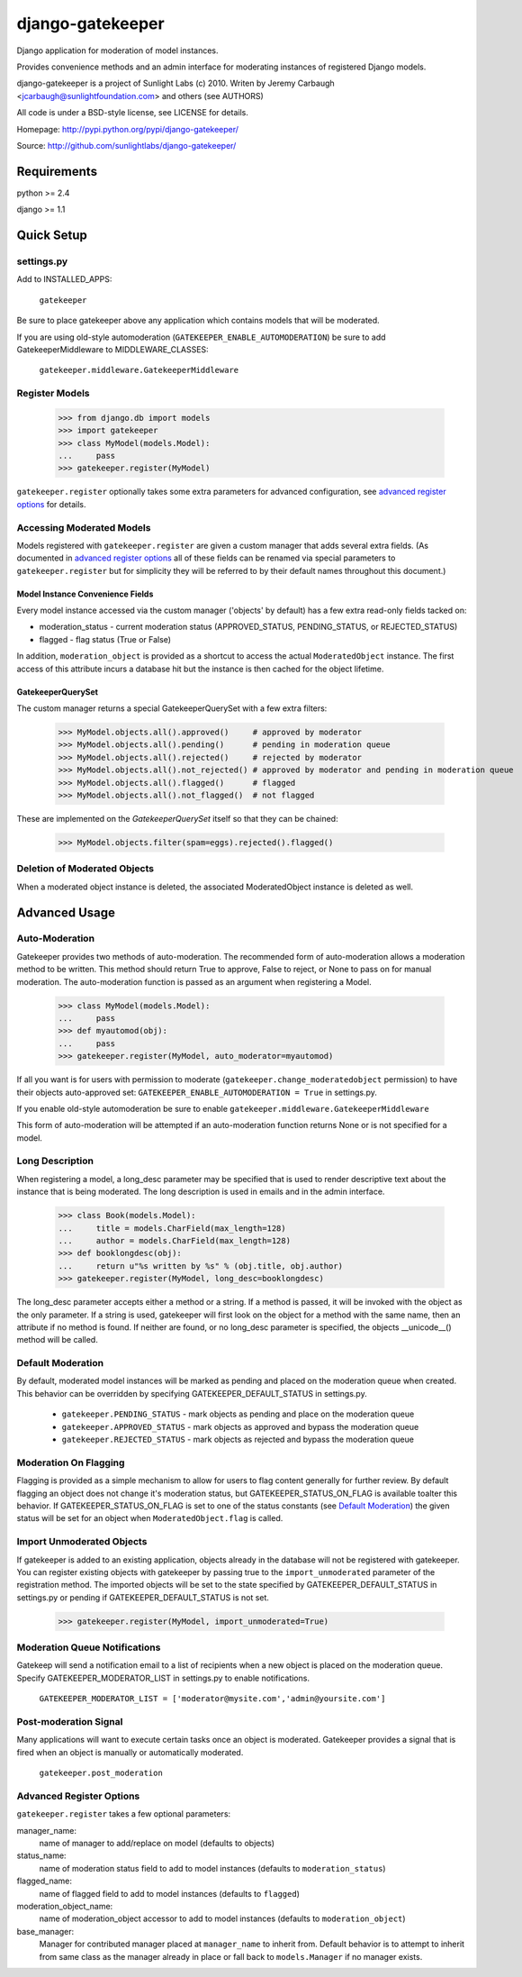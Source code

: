 =================
django-gatekeeper
=================

Django application for moderation of model instances.

Provides convenience methods and an admin interface for moderating instances of registered Django models.

django-gatekeeper is a project of Sunlight Labs (c) 2010.
Writen by Jeremy Carbaugh <jcarbaugh@sunlightfoundation.com> and others (see AUTHORS)

All code is under a BSD-style license, see LICENSE for details.

Homepage: http://pypi.python.org/pypi/django-gatekeeper/

Source: http://github.com/sunlightlabs/django-gatekeeper/


Requirements
============

python >= 2.4

django >= 1.1


Quick Setup
===========

settings.py
-----------

Add to INSTALLED_APPS:

    ``gatekeeper``

Be sure to place gatekeeper above any application which contains models that will be moderated.

If you are using old-style automoderation (``GATEKEEPER_ENABLE_AUTOMODERATION``)
be sure to add GatekeeperMiddleware to MIDDLEWARE_CLASSES:

    ``gatekeeper.middleware.GatekeeperMiddleware``

Register Models
---------------

    >>> from django.db import models
    >>> import gatekeeper
    >>> class MyModel(models.Model):
    ...     pass
    >>> gatekeeper.register(MyModel)

``gatekeeper.register`` optionally takes some extra parameters for advanced configuration, see `advanced register options`_ for details.


Accessing Moderated Models
--------------------------

Models registered with ``gatekeeper.register`` are given a custom manager that adds several extra fields.  (As documented in `advanced register options`_ all of these fields can be renamed via special parameters to ``gatekeeper.register`` but for simplicity they will be referred to by their default names throughout this document.)

Model Instance Convenience Fields
.................................

Every model instance accessed via the custom manager ('objects' by default) has a few extra read-only fields tacked on:

* moderation_status - current moderation status (APPROVED_STATUS, PENDING_STATUS, or REJECTED_STATUS)
* flagged - flag status (True or False)

In addition, ``moderation_object`` is provided as a shortcut to access the actual ``ModeratedObject`` instance.  The first access of this attribute incurs a database hit but the instance is then cached for the object lifetime.

GatekeeperQuerySet
..................

The custom manager returns a special GatekeeperQuerySet with a few extra filters:

    >>> MyModel.objects.all().approved()     # approved by moderator
    >>> MyModel.objects.all().pending()      # pending in moderation queue
    >>> MyModel.objects.all().rejected()     # rejected by moderator
    >>> MyModel.objects.all().not_rejected() # approved by moderator and pending in moderation queue
    >>> MyModel.objects.all().flagged()      # flagged
    >>> MyModel.objects.all().not_flagged()  # not flagged

These are implemented on the `GatekeeperQuerySet` itself so that they can be chained:

    >>> MyModel.objects.filter(spam=eggs).rejected().flagged()


Deletion of Moderated Objects
-----------------------------

When a moderated object instance is deleted, the associated ModeratedObject instance is deleted as well.


Advanced Usage
==============


Auto-Moderation
---------------

Gatekeeper provides two methods of auto-moderation. The recommended form of auto-moderation allows a moderation method to be written. This method should return True to approve, False to reject, or None to pass on for manual moderation. The auto-moderation function is passed as an argument when registering a Model.

    >>> class MyModel(models.Model):
    ...     pass
    >>> def myautomod(obj):
    ...     pass
    >>> gatekeeper.register(MyModel, auto_moderator=myautomod)

If all you want is for users with permission to moderate (``gatekeeper.change_moderatedobject`` permission)
to have their objects auto-approved set: ``GATEKEEPER_ENABLE_AUTOMODERATION = True`` in settings.py.

If you enable old-style automoderation be sure to enable ``gatekeeper.middleware.GatekeeperMiddleware``

This form of auto-moderation will be attempted if an auto-moderation function returns None or is not specified for a model.


Long Description
----------------

When registering a model, a long_desc parameter may be specified that is used to render descriptive text about the instance that is being moderated. The long description is used in emails and in the admin interface.

    >>> class Book(models.Model):
    ...     title = models.CharField(max_length=128)
    ...     author = models.CharField(max_length=128)
    >>> def booklongdesc(obj):
    ...     return u"%s written by %s" % (obj.title, obj.author)
    >>> gatekeeper.register(MyModel, long_desc=booklongdesc)

The long_desc parameter accepts either a method or a string. If a method is passed, it will be invoked with the object as the only parameter. If a string is used, gatekeeper will first look on the object for a method with the same name, then an attribute if no method is found. If neither are found, or no long_desc parameter is specified, the objects __unicode__() method will be called.


Default Moderation
------------------

By default, moderated model instances will be marked as pending and placed on the moderation queue when created. This behavior can be overridden by specifying GATEKEEPER_DEFAULT_STATUS in settings.py.

    * ``gatekeeper.PENDING_STATUS`` - mark objects as pending and place on the moderation queue
    * ``gatekeeper.APPROVED_STATUS`` - mark objects as approved and bypass the moderation queue
    * ``gatekeeper.REJECTED_STATUS`` - mark objects as rejected and bypass the moderation queue

Moderation On Flagging
----------------------

Flagging is provided as a simple mechanism to allow for users to flag content generally for further review.  By default flagging an object does not change it's moderation status, but GATEKEEPER_STATUS_ON_FLAG is available toalter this behavior.  If GATEKEEPER_STATUS_ON_FLAG is set to one of the status constants (see `Default Moderation`_) the given status will be set for an object when ``ModeratedObject.flag`` is called.

Import Unmoderated Objects
--------------------------

If gatekeeper is added to an existing application, objects already in the database will not be registered with gatekeeper. You can register existing objects with gatekeeper by passing true to the ``import_unmoderated`` parameter of the registration method. The imported objects will be set to the state specified by GATEKEEPER_DEFAULT_STATUS in settings.py or pending if GATEKEEPER_DEFAULT_STATUS is not set. 

    >>> gatekeeper.register(MyModel, import_unmoderated=True)


Moderation Queue Notifications
------------------------------

Gatekeep will send a notification email to a list of recipients when a new object is placed on the moderation queue. Specify GATEKEEPER_MODERATOR_LIST in settings.py to enable notifications.

    ``GATEKEEPER_MODERATOR_LIST = ['moderator@mysite.com','admin@yoursite.com']``


Post-moderation Signal
----------------------

Many applications will want to execute certain tasks once an object is moderated. Gatekeeper provides a signal that is fired when an object is manually or automatically moderated.

    ``gatekeeper.post_moderation``

Advanced Register Options
-------------------------

``gatekeeper.register`` takes a few optional parameters:

manager_name:
    name of manager to add/replace on model (defaults to objects)
status_name:
    name of moderation status field to add to model instances (defaults to ``moderation_status``)
flagged_name:
    name of flagged field to add to model instances (defaults to ``flagged``)
moderation_object_name:
    name of moderation_object accessor to add to model instances (defaults to ``moderation_object``)
base_manager:
    Manager for contributed manager placed at ``manager_name`` to inherit from.  Default behavior is to attempt to inherit from same class as the manager already in place or fall back to ``models.Manager`` if no manager exists.
